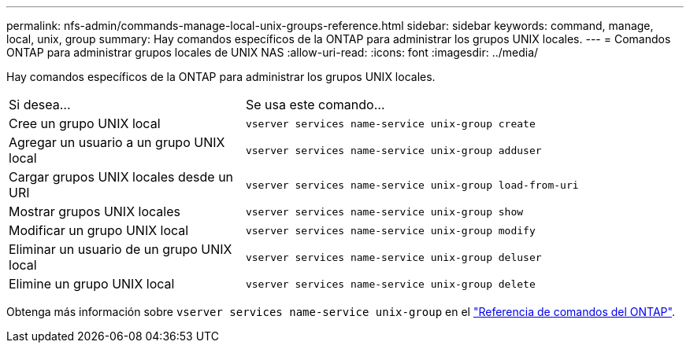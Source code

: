 ---
permalink: nfs-admin/commands-manage-local-unix-groups-reference.html 
sidebar: sidebar 
keywords: command, manage, local, unix, group 
summary: Hay comandos específicos de la ONTAP para administrar los grupos UNIX locales. 
---
= Comandos ONTAP para administrar grupos locales de UNIX NAS
:allow-uri-read: 
:icons: font
:imagesdir: ../media/


[role="lead"]
Hay comandos específicos de la ONTAP para administrar los grupos UNIX locales.

[cols="35,65"]
|===


| Si desea... | Se usa este comando... 


 a| 
Cree un grupo UNIX local
 a| 
`vserver services name-service unix-group create`



 a| 
Agregar un usuario a un grupo UNIX local
 a| 
`vserver services name-service unix-group adduser`



 a| 
Cargar grupos UNIX locales desde un URI
 a| 
`vserver services name-service unix-group load-from-uri`



 a| 
Mostrar grupos UNIX locales
 a| 
`vserver services name-service unix-group show`



 a| 
Modificar un grupo UNIX local
 a| 
`vserver services name-service unix-group modify`



 a| 
Eliminar un usuario de un grupo UNIX local
 a| 
`vserver services name-service unix-group deluser`



 a| 
Elimine un grupo UNIX local
 a| 
`vserver services name-service unix-group delete`

|===
Obtenga más información sobre `vserver services name-service unix-group` en el link:https://docs.netapp.com/us-en/ontap-cli/search.html?q=vserver+services+name-service+unix-group["Referencia de comandos del ONTAP"^].
